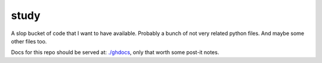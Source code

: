 
*****
study
*****

A slop bucket of code that I want to have available. Probably a bunch of not
very related python files. And maybe some other files too.

Docs for this repo should be served at: `./ghdocs
<http://tomnor.github.io/study/ghdocs/>`_, only that worth some post-it notes.


